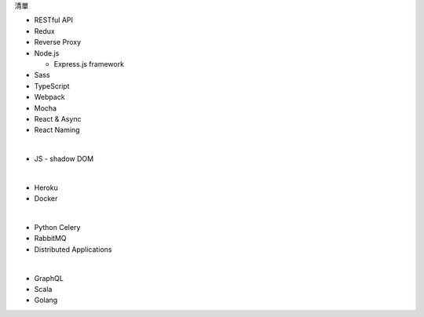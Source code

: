 清單

- RESTful API
- Redux
- Reverse Proxy
- Node.js  

  - Express.js framework

- Sass
- TypeScript
- Webpack
- Mocha
- React & Async 
- React Naming 

|

- JS
  - shadow DOM

|

- Heroku
- Docker

|

- Python Celery
- RabbitMQ
- Distributed Applications

|

- GraphQL
- Scala
- Golang






